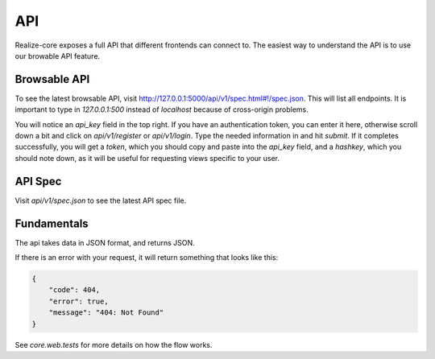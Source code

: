 API
--------------------------------

Realize-core exposes a full API that different frontends can connect to.  The easiest way to understand the API is to use our browable API feature.

Browsable API
============================================

To see the latest browsable API, visit `http://127.0.0.1:5000/api/v1/spec.html#!/spec.json <http://127.0.0.1:5000/api/v1/spec.html#!/spec.json>`_.  This will list all endpoints.  It is important to type in `127.0.0.1:500` instead of `localhost` because of cross-origin problems.

You will notice an `api_key` field in the top right.  If you have an authentication token, you can enter it here, otherwise scroll down a bit and click on `api/v1/register` or `api/v1/login`.  Type the needed information in and hit `submit`.  If it completes successfully, you will get a `token`, which you should copy and paste into the `api_key` field, and a `hashkey`, which you should note down, as it will be useful for requesting views specific to your user.

API Spec
============================================

Visit `api/v1/spec.json` to see the latest API spec file.

Fundamentals
============================================

The api takes data in JSON format, and returns JSON.

If there is an error with your request, it will return something that looks like this:

.. code-block:: shell

    {
        "code": 404,
        "error": true,
        "message": "404: Not Found"
    }

See `core.web.tests` for more details on how the flow works.

